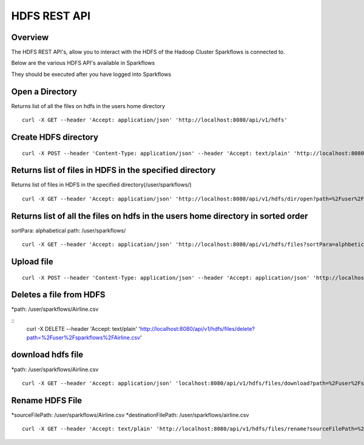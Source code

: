 HDFS REST API
=============

Overview
--------

The HDFS REST API's, allow you to interact with the HDFS of the Hadoop Cluster Sparkflows is connected to.

Below are the various HDFS API's available in Sparkflows

They should be executed after you have logged into Sparkflows

Open a Directory
----------------

Returns list of all the files on hdfs in the users home directory
::

  curl -X GET --header 'Accept: application/json' 'http://localhost:8080/api/v1/hdfs'
  
Create HDFS directory
---------------------

::

   curl -X POST --header 'Content-Type: application/json' --header 'Accept: text/plain' 'http://localhost:8080/api/v1/hdfs/dir/create'

Returns list of files in HDFS in the specified directory
--------------------------------------------------------
 
Returns list of files in HDFS in the specified directory(/user/sparkflows/)

::

   curl -X GET --header 'Accept: application/json' 'http://localhost:8080/api/v1/hdfs/dir/open?path=%2Fuser%2Fsparkflows%2F'
   
Returns list of all the files on hdfs in the users home directory in sorted order
----------------------------------------------------------------------------------

sortPara: alphabetical
path: /user/sparkflows/

::
   
   curl -X GET --header 'Accept: application/json' 'http://localhost:8080/api/v1/hdfs/files?sortPara=alphbetical&path=%2Fuser%2Fsparkflows%2F'
   
  

Upload file
-----------

::

    curl -X POST --header 'Content-Type: application/json' --header 'Accept: application/json' 'http://localhost:8080/api/v1/hdfs/files/upload' -b /tmp/cookies.txt
  

Deletes a file from HDFS
------------------------
*path: /user/sparkflows/Airline.csv

::
   curl -X DELETE --header 'Accept: text/plain' 'http://localhost:8080/api/v1/hdfs/files/delete?path=%2Fuser%2Fsparkflows%2FAirline.csv'
   
download hdfs file
------------------

*path: /user/sparkflows/Airline.csv
::

    curl -X GET --header 'Accept: application/json' 'localhost:8080/api/v1/hdfs/files/download?path=%2Fuser%2Fsparkflows%2FAirline.csv'

Rename HDFS File
----------------

*sourceFilePath: /user/sparkflows/Airline.csv
*destinationFilePath: /user/sparkflows/airline.csv

::
   
    curl -X GET --header 'Accept: text/plain' 'http://localhost:8080/api/v1/hdfs/files/rename?sourceFilePath=%2Fuser%2Fsparkflows%2FAirline.csv&destinationFilePath=%2Fuser%2Fsparkflows%2Fairline.csv'
 

